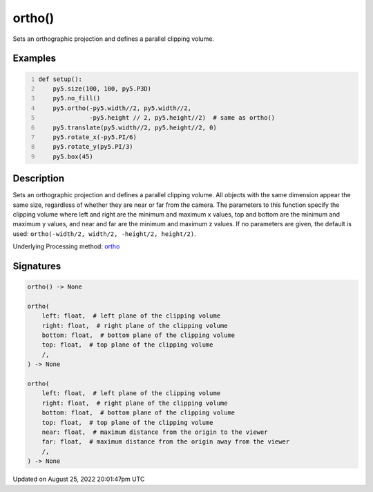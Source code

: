 ortho()
=======

Sets an orthographic projection and defines a parallel clipping volume.

Examples
--------

.. raw:: html

    <div class="example-table">

.. raw:: html

    <div class="example-row"><div class="example-cell-image">

.. image:: /images/reference/Sketch_ortho_0.png
    :alt: example picture for ortho()

.. raw:: html

    </div><div class="example-cell-code">

.. code:: python
    :number-lines:

    def setup():
        py5.size(100, 100, py5.P3D)
        py5.no_fill()
        py5.ortho(-py5.width//2, py5.width//2,
                  -py5.height // 2, py5.height//2)  # same as ortho()
        py5.translate(py5.width//2, py5.height//2, 0)
        py5.rotate_x(-py5.PI/6)
        py5.rotate_y(py5.PI/3)
        py5.box(45)

.. raw:: html

    </div></div>

.. raw:: html

    </div>

Description
-----------

Sets an orthographic projection and defines a parallel clipping volume. All objects with the same dimension appear the same size, regardless of whether they are near or far from the camera. The parameters to this function specify the clipping volume where left and right are the minimum and maximum x values, top and bottom are the minimum and maximum y values, and near and far are the minimum and maximum z values. If no parameters are given, the default is used: ``ortho(-width/2, width/2, -height/2, height/2)``.

Underlying Processing method: `ortho <https://processing.org/reference/ortho_.html>`_

Signatures
------

.. code:: python

    ortho() -> None

    ortho(
        left: float,  # left plane of the clipping volume
        right: float,  # right plane of the clipping volume
        bottom: float,  # bottom plane of the clipping volume
        top: float,  # top plane of the clipping volume
        /,
    ) -> None

    ortho(
        left: float,  # left plane of the clipping volume
        right: float,  # right plane of the clipping volume
        bottom: float,  # bottom plane of the clipping volume
        top: float,  # top plane of the clipping volume
        near: float,  # maximum distance from the origin to the viewer
        far: float,  # maximum distance from the origin away from the viewer
        /,
    ) -> None
Updated on August 25, 2022 20:01:47pm UTC

